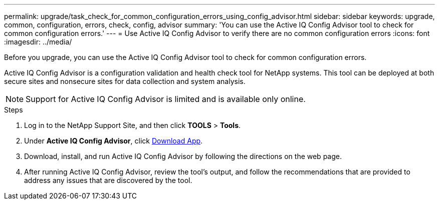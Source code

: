 ---
permalink: upgrade/task_check_for_common_configuration_errors_using_config_advisor.html
sidebar: sidebar
keywords: upgrade, common, configuration, errors, check, config, advisor
summary: 'You can use the Active IQ Config Advisor tool to check for common configuration errors.'
---
= Use Active IQ Config Advisor to verify there are no common configuration errors
:icons: font
:imagesdir: ../media/

[.lead]
Before you upgrade, you can use the Active IQ Config Advisor tool to check for common configuration errors.

Active IQ Config Advisor is a configuration validation and health check tool for NetApp systems. This tool can be deployed at both secure sites and nonsecure sites for data collection and system analysis.

NOTE: Support for Active IQ Config Advisor is limited and is available only online.

.Steps

. Log in to the NetApp Support Site, and then click *TOOLS* > *Tools*.
. Under *Active IQ Config Advisor*, click https://mysupport.netapp.com/site/tools/tool-eula/activeiq-configadvisor[Download App^].
. Download, install, and run Active IQ Config Advisor by following the directions on the web page.
. After running Active IQ Config Advisor, review the tool's output, and follow the recommendations that are provided to address any issues that are discovered by the tool.

// 2022-04-25, BURT 1454366
